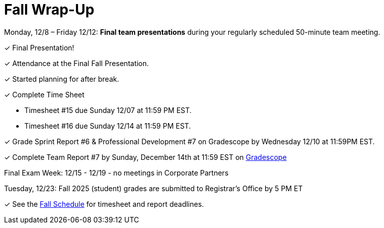 = Fall Wrap-Up


Monday, 12/8 – Friday 12/12: *Final team presentations* during your regularly scheduled 50-minute team meeting.

&#10003; Final Presentation!

&#10003; Attendance at the Final Fall Presentation.

&#10003; Started planning for after break.

&#10003; Complete Time Sheet

* Timesheet #15 due Sunday 12/07 at 11:59 PM EST.

* Timesheet #16 due Sunday 12/14 at 11:59 PM EST.

&#10003; Grade Sprint Report #6 & Professional Development #7 on Gradescope by Wednesday 12/10 at 11:59PM EST.

&#10003; Complete Team Report #7 by Sunday, December 14th at 11:59 EST on link:https://www.gradescope.com/[Gradescope]

Final Exam Week: 12/15 - 12/19 - no meetings in Corporate Partners

Tuesday, 12/23: Fall 2025 (student) grades are submitted to Registrar’s Office by 5 PM ET

&#10003; See the xref:fall2025/schedule.adoc[Fall Schedule] for timesheet and report deadlines.